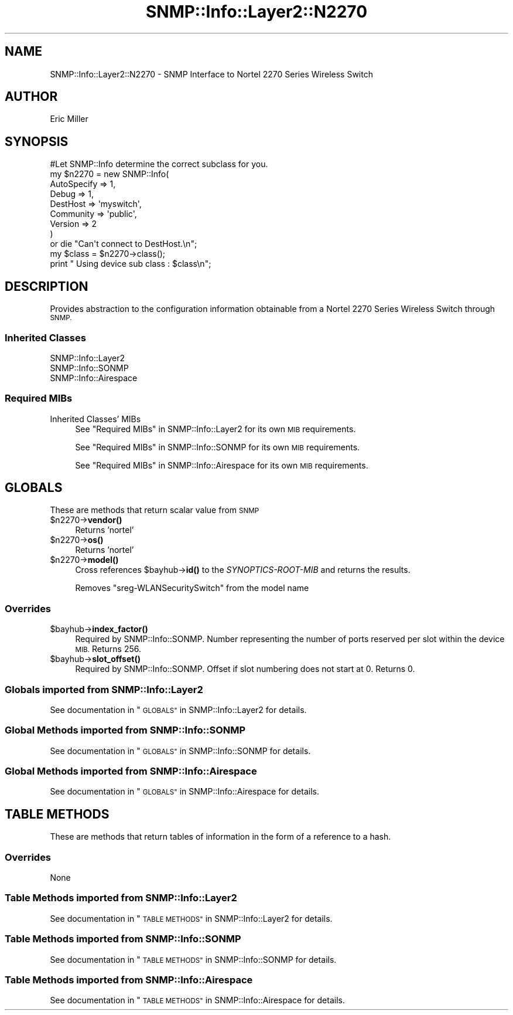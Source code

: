 .\" Automatically generated by Pod::Man 4.14 (Pod::Simple 3.40)
.\"
.\" Standard preamble:
.\" ========================================================================
.de Sp \" Vertical space (when we can't use .PP)
.if t .sp .5v
.if n .sp
..
.de Vb \" Begin verbatim text
.ft CW
.nf
.ne \\$1
..
.de Ve \" End verbatim text
.ft R
.fi
..
.\" Set up some character translations and predefined strings.  \*(-- will
.\" give an unbreakable dash, \*(PI will give pi, \*(L" will give a left
.\" double quote, and \*(R" will give a right double quote.  \*(C+ will
.\" give a nicer C++.  Capital omega is used to do unbreakable dashes and
.\" therefore won't be available.  \*(C` and \*(C' expand to `' in nroff,
.\" nothing in troff, for use with C<>.
.tr \(*W-
.ds C+ C\v'-.1v'\h'-1p'\s-2+\h'-1p'+\s0\v'.1v'\h'-1p'
.ie n \{\
.    ds -- \(*W-
.    ds PI pi
.    if (\n(.H=4u)&(1m=24u) .ds -- \(*W\h'-12u'\(*W\h'-12u'-\" diablo 10 pitch
.    if (\n(.H=4u)&(1m=20u) .ds -- \(*W\h'-12u'\(*W\h'-8u'-\"  diablo 12 pitch
.    ds L" ""
.    ds R" ""
.    ds C` ""
.    ds C' ""
'br\}
.el\{\
.    ds -- \|\(em\|
.    ds PI \(*p
.    ds L" ``
.    ds R" ''
.    ds C`
.    ds C'
'br\}
.\"
.\" Escape single quotes in literal strings from groff's Unicode transform.
.ie \n(.g .ds Aq \(aq
.el       .ds Aq '
.\"
.\" If the F register is >0, we'll generate index entries on stderr for
.\" titles (.TH), headers (.SH), subsections (.SS), items (.Ip), and index
.\" entries marked with X<> in POD.  Of course, you'll have to process the
.\" output yourself in some meaningful fashion.
.\"
.\" Avoid warning from groff about undefined register 'F'.
.de IX
..
.nr rF 0
.if \n(.g .if rF .nr rF 1
.if (\n(rF:(\n(.g==0)) \{\
.    if \nF \{\
.        de IX
.        tm Index:\\$1\t\\n%\t"\\$2"
..
.        if !\nF==2 \{\
.            nr % 0
.            nr F 2
.        \}
.    \}
.\}
.rr rF
.\"
.\" Accent mark definitions (@(#)ms.acc 1.5 88/02/08 SMI; from UCB 4.2).
.\" Fear.  Run.  Save yourself.  No user-serviceable parts.
.    \" fudge factors for nroff and troff
.if n \{\
.    ds #H 0
.    ds #V .8m
.    ds #F .3m
.    ds #[ \f1
.    ds #] \fP
.\}
.if t \{\
.    ds #H ((1u-(\\\\n(.fu%2u))*.13m)
.    ds #V .6m
.    ds #F 0
.    ds #[ \&
.    ds #] \&
.\}
.    \" simple accents for nroff and troff
.if n \{\
.    ds ' \&
.    ds ` \&
.    ds ^ \&
.    ds , \&
.    ds ~ ~
.    ds /
.\}
.if t \{\
.    ds ' \\k:\h'-(\\n(.wu*8/10-\*(#H)'\'\h"|\\n:u"
.    ds ` \\k:\h'-(\\n(.wu*8/10-\*(#H)'\`\h'|\\n:u'
.    ds ^ \\k:\h'-(\\n(.wu*10/11-\*(#H)'^\h'|\\n:u'
.    ds , \\k:\h'-(\\n(.wu*8/10)',\h'|\\n:u'
.    ds ~ \\k:\h'-(\\n(.wu-\*(#H-.1m)'~\h'|\\n:u'
.    ds / \\k:\h'-(\\n(.wu*8/10-\*(#H)'\z\(sl\h'|\\n:u'
.\}
.    \" troff and (daisy-wheel) nroff accents
.ds : \\k:\h'-(\\n(.wu*8/10-\*(#H+.1m+\*(#F)'\v'-\*(#V'\z.\h'.2m+\*(#F'.\h'|\\n:u'\v'\*(#V'
.ds 8 \h'\*(#H'\(*b\h'-\*(#H'
.ds o \\k:\h'-(\\n(.wu+\w'\(de'u-\*(#H)/2u'\v'-.3n'\*(#[\z\(de\v'.3n'\h'|\\n:u'\*(#]
.ds d- \h'\*(#H'\(pd\h'-\w'~'u'\v'-.25m'\f2\(hy\fP\v'.25m'\h'-\*(#H'
.ds D- D\\k:\h'-\w'D'u'\v'-.11m'\z\(hy\v'.11m'\h'|\\n:u'
.ds th \*(#[\v'.3m'\s+1I\s-1\v'-.3m'\h'-(\w'I'u*2/3)'\s-1o\s+1\*(#]
.ds Th \*(#[\s+2I\s-2\h'-\w'I'u*3/5'\v'-.3m'o\v'.3m'\*(#]
.ds ae a\h'-(\w'a'u*4/10)'e
.ds Ae A\h'-(\w'A'u*4/10)'E
.    \" corrections for vroff
.if v .ds ~ \\k:\h'-(\\n(.wu*9/10-\*(#H)'\s-2\u~\d\s+2\h'|\\n:u'
.if v .ds ^ \\k:\h'-(\\n(.wu*10/11-\*(#H)'\v'-.4m'^\v'.4m'\h'|\\n:u'
.    \" for low resolution devices (crt and lpr)
.if \n(.H>23 .if \n(.V>19 \
\{\
.    ds : e
.    ds 8 ss
.    ds o a
.    ds d- d\h'-1'\(ga
.    ds D- D\h'-1'\(hy
.    ds th \o'bp'
.    ds Th \o'LP'
.    ds ae ae
.    ds Ae AE
.\}
.rm #[ #] #H #V #F C
.\" ========================================================================
.\"
.IX Title "SNMP::Info::Layer2::N2270 3"
.TH SNMP::Info::Layer2::N2270 3 "2020-07-12" "perl v5.32.0" "User Contributed Perl Documentation"
.\" For nroff, turn off justification.  Always turn off hyphenation; it makes
.\" way too many mistakes in technical documents.
.if n .ad l
.nh
.SH "NAME"
SNMP::Info::Layer2::N2270 \- SNMP Interface to Nortel 2270 Series Wireless
Switch
.SH "AUTHOR"
.IX Header "AUTHOR"
Eric Miller
.SH "SYNOPSIS"
.IX Header "SYNOPSIS"
.Vb 1
\&    #Let SNMP::Info determine the correct subclass for you.
\&
\&    my $n2270 = new SNMP::Info(
\&                          AutoSpecify => 1,
\&                          Debug       => 1,
\&                          DestHost    => \*(Aqmyswitch\*(Aq,
\&                          Community   => \*(Aqpublic\*(Aq,
\&                          Version     => 2
\&                        )
\&
\&    or die "Can\*(Aqt connect to DestHost.\en";
\&
\&    my $class = $n2270\->class();
\&    print " Using device sub class : $class\en";
.Ve
.SH "DESCRIPTION"
.IX Header "DESCRIPTION"
Provides abstraction to the configuration information obtainable from a
Nortel 2270 Series Wireless Switch through \s-1SNMP.\s0
.SS "Inherited Classes"
.IX Subsection "Inherited Classes"
.IP "SNMP::Info::Layer2" 4
.IX Item "SNMP::Info::Layer2"
.PD 0
.IP "SNMP::Info::SONMP" 4
.IX Item "SNMP::Info::SONMP"
.IP "SNMP::Info::Airespace" 4
.IX Item "SNMP::Info::Airespace"
.PD
.SS "Required MIBs"
.IX Subsection "Required MIBs"
.IP "Inherited Classes' MIBs" 4
.IX Item "Inherited Classes' MIBs"
See \*(L"Required MIBs\*(R" in SNMP::Info::Layer2 for its own \s-1MIB\s0 requirements.
.Sp
See \*(L"Required MIBs\*(R" in SNMP::Info::SONMP for its own \s-1MIB\s0 requirements.
.Sp
See \*(L"Required MIBs\*(R" in SNMP::Info::Airespace for its own \s-1MIB\s0 requirements.
.SH "GLOBALS"
.IX Header "GLOBALS"
These are methods that return scalar value from \s-1SNMP\s0
.ie n .IP "$n2270\->\fBvendor()\fR" 4
.el .IP "\f(CW$n2270\fR\->\fBvendor()\fR" 4
.IX Item "$n2270->vendor()"
Returns 'nortel'
.ie n .IP "$n2270\->\fBos()\fR" 4
.el .IP "\f(CW$n2270\fR\->\fBos()\fR" 4
.IX Item "$n2270->os()"
Returns 'nortel'
.ie n .IP "$n2270\->\fBmodel()\fR" 4
.el .IP "\f(CW$n2270\fR\->\fBmodel()\fR" 4
.IX Item "$n2270->model()"
Cross references \f(CW$bayhub\fR\->\fBid()\fR to the \fISYNOPTICS-ROOT-MIB\fR and returns
the results.
.Sp
Removes \f(CW\*(C`sreg\-WLANSecuritySwitch\*(C'\fR from the model name
.SS "Overrides"
.IX Subsection "Overrides"
.ie n .IP "$bayhub\->\fBindex_factor()\fR" 4
.el .IP "\f(CW$bayhub\fR\->\fBindex_factor()\fR" 4
.IX Item "$bayhub->index_factor()"
Required by SNMP::Info::SONMP.  Number representing the number of ports
reserved per slot within the device \s-1MIB.\s0  Returns 256.
.ie n .IP "$bayhub\->\fBslot_offset()\fR" 4
.el .IP "\f(CW$bayhub\fR\->\fBslot_offset()\fR" 4
.IX Item "$bayhub->slot_offset()"
Required by SNMP::Info::SONMP.  Offset if slot numbering does not
start at 0.  Returns 0.
.SS "Globals imported from SNMP::Info::Layer2"
.IX Subsection "Globals imported from SNMP::Info::Layer2"
See documentation in \*(L"\s-1GLOBALS\*(R"\s0 in SNMP::Info::Layer2 for details.
.SS "Global Methods imported from SNMP::Info::SONMP"
.IX Subsection "Global Methods imported from SNMP::Info::SONMP"
See documentation in \*(L"\s-1GLOBALS\*(R"\s0 in SNMP::Info::SONMP for details.
.SS "Global Methods imported from SNMP::Info::Airespace"
.IX Subsection "Global Methods imported from SNMP::Info::Airespace"
See documentation in \*(L"\s-1GLOBALS\*(R"\s0 in SNMP::Info::Airespace for details.
.SH "TABLE METHODS"
.IX Header "TABLE METHODS"
These are methods that return tables of information in the form of a reference
to a hash.
.SS "Overrides"
.IX Subsection "Overrides"
.IP "None" 4
.IX Item "None"
.SS "Table Methods imported from SNMP::Info::Layer2"
.IX Subsection "Table Methods imported from SNMP::Info::Layer2"
See documentation in \*(L"\s-1TABLE METHODS\*(R"\s0 in SNMP::Info::Layer2 for details.
.SS "Table Methods imported from SNMP::Info::SONMP"
.IX Subsection "Table Methods imported from SNMP::Info::SONMP"
See documentation in \*(L"\s-1TABLE METHODS\*(R"\s0 in SNMP::Info::SONMP for details.
.SS "Table Methods imported from SNMP::Info::Airespace"
.IX Subsection "Table Methods imported from SNMP::Info::Airespace"
See documentation in \*(L"\s-1TABLE METHODS\*(R"\s0 in SNMP::Info::Airespace for details.
